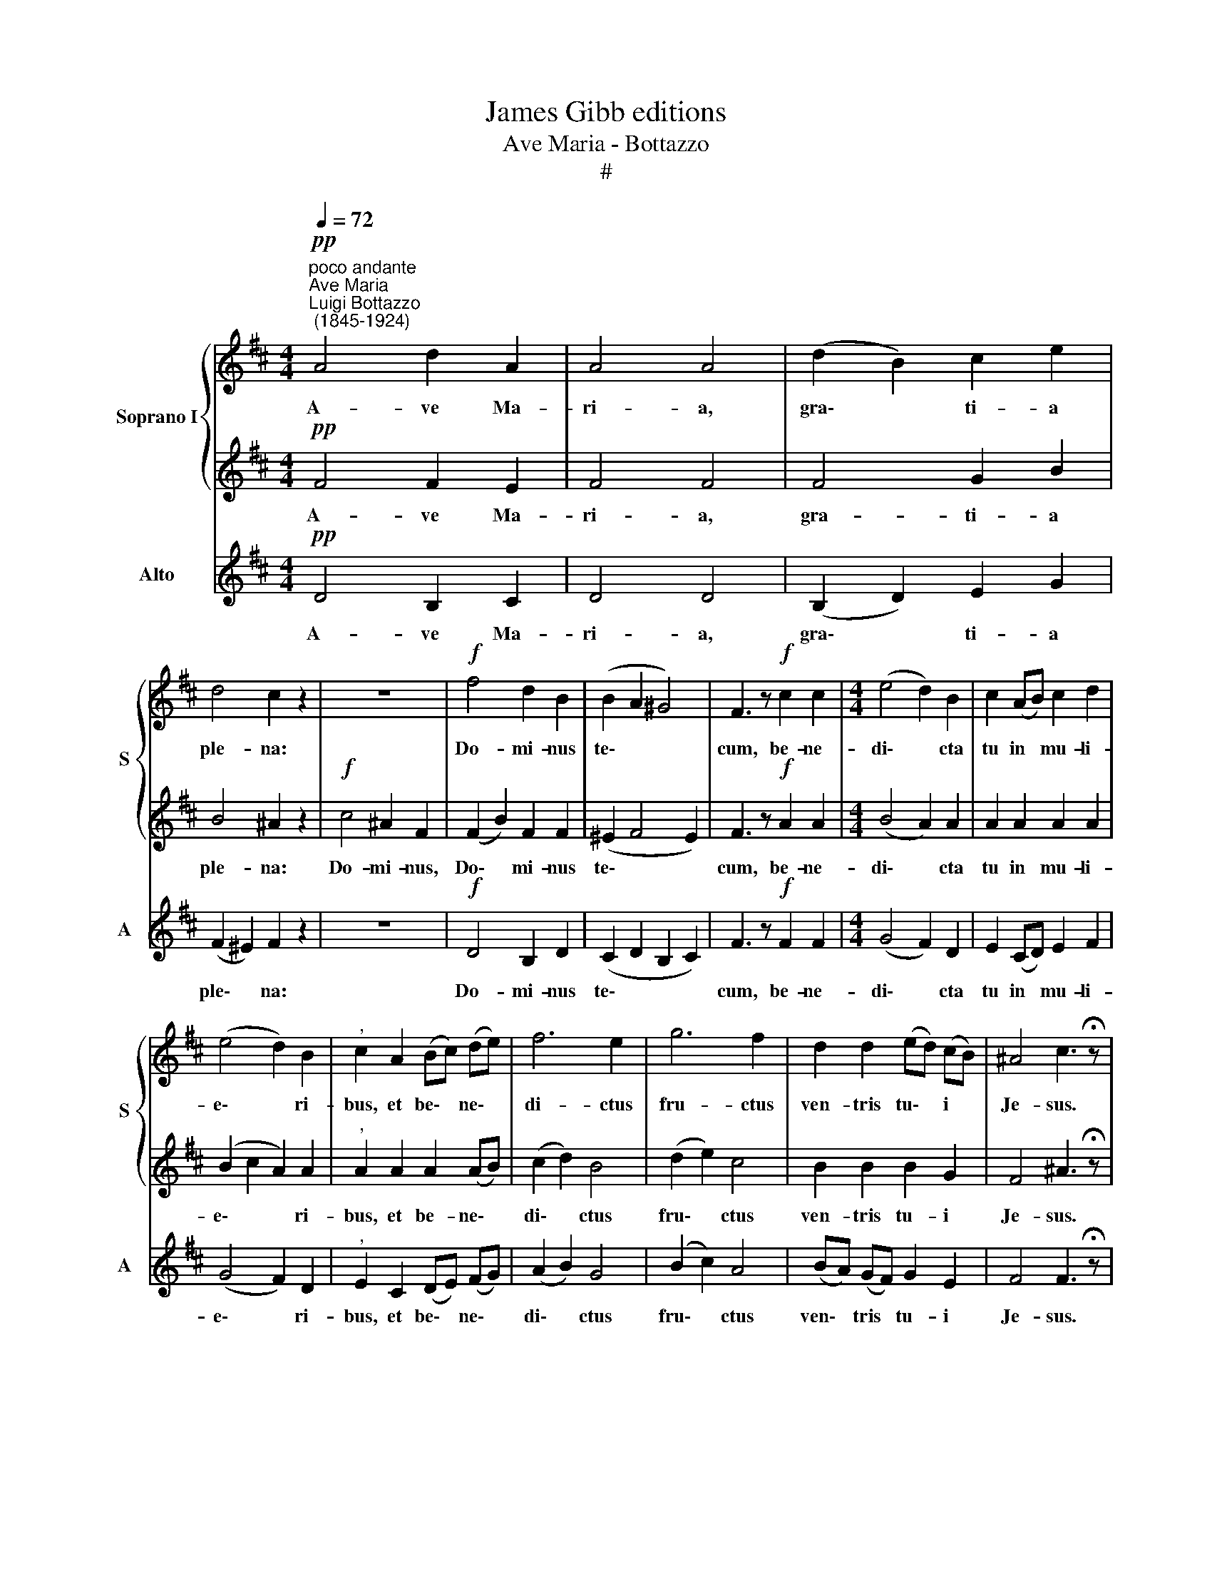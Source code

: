 X:1
T:James Gibb editions
T:Ave Maria - Bottazzo
T:#
%%score { 1 | 2 } 3
L:1/8
Q:1/4=72
M:4/4
K:D
V:1 treble nm="Soprano I" snm="S"
V:2 treble 
V:3 treble nm="Alto" snm="A"
V:1
"^poco andante""^Ave Maria""^Luigi Bottazzo\n (1845-1924)"!pp! A4 d2 A2 | A4 A4 | (d2 B2) c2 e2 | %3
w: A- ve Ma-|ri- a,|gra\- * ti- a|
 d4 c2 z2 | z8 |!f! f4 d2 B2 | (B2 A2 ^G4) | F3 z!f! c2 c2 |[M:4/4] (e4 d2) B2 | c2 (AB) c2 d2 | %10
w: ple- na:||Do- mi- nus|te\- * *|cum, be- ne-|di\- * cta|tu in * mu- li-|
 (e4 d2) B2 |"^," c2 A2 (Bc) (de) | f6 e2 | g6 f2 | d2 d2 (ed) (cB) | ^A4 c3 !fermata!z | %16
w: e\- * ri-|bus, et be\- * ne\- *|di- ctus|fru- ctus|ven- tris tu\- * i *|Je- sus.|
"^piu mosso"!f![Q:1/4=80] ^d4 f2 d2 | c4 B2 (B2- | B2 c2) (=de f2) | e2 e2 e2 f2 | g4 f2 (ed) | %21
w: San- cta Ma-|ri- a, Ma\-|* * ter * *|De- i, o- ra,|o- ra pro *|
 !^!e4 d2 cB |[Q:1/4=80][Q:1/4=80] B3 A A4 | (AB)cd e2 g2 | (g4 f2) d2 | e4 d2 z2 | (d6 e2) | %27
w: no- bis pec- ca-|to- ri- bus|nunc * et in ho- ra|mor\- * tis|no- strae.|A\- *|
 f6- f z |!p! (B6 c2) | !fermata!d8 |] %30
w: men, *|A\- *|men.|
V:2
!pp! F4 F2 E2 | F4 F4 | F4 G2 B2 | B4 ^A2 z2 |!f! c4 ^A2 F2 | (F2 B2) F2 F2 | (^E2 F4 E2) | %7
w: A- ve Ma-|ri- a,|gra- ti- a|ple- na:|Do- mi- nus,|Do\- * mi- nus|te\- * *|
 F3 z!f! A2 A2 |[M:4/4] (B4 A2) A2 | A2 A2 A2 A2 | (B2 c2 A2) A2 |"^," A2 A2 A2 (AB) | (c2 d2) B4 | %13
w: cum, be- ne-|di\- * cta|tu in mu- li-|e\- * * ri-|bus, et be- ne\- *|di\- * ctus|
 (d2 e2) c4 | B2 B2 B2 G2 | F4 ^A3 !fermata!z |!f! B4 B2 B2 | (=G2 F2) F2 z2 | G4 (A3 B) | %19
w: fru\- * ctus|ven- tris tu- i|Je- sus.|San- cta Ma-|ri\- * a,|Ma- ter *|
 c2 c2 z4 | (B2 c2) (dc) (BA) | !^!B4 A2 GF | G3 G G4 | F2 GA B2 (ed) | (c4 d2) d2 | %25
w: De- i,|o\- * ra * pro *|no- bis pec- ca-|to- ri- bus|nunc et in ho- ra *|mor\- * tis|
 (d2 c2) d2 z2 | z2 B6 | A6- A z | z2!p! G6 | !fermata!F8 |] %30
w: no\- * strae.|A-|men, *|A-|men.|
V:3
!pp! D4 B,2 C2 | D4 D4 | (B,2 D2) E2 G2 | (F2 ^E2) F2 z2 | z8 |!f! D4 B,2 D2 | (C2 D2 B,2 C2) | %7
w: A- ve Ma-|ri- a,|gra\- * ti- a|ple\- * na:||Do- mi- nus|te\- * * *|
 F3 z!f! F2 F2 |[M:4/4] (G4 F2) D2 | E2 (CD) E2 F2 | (G4 F2) D2 |"^," E2 C2 (DE) (FG) | %12
w: cum, be- ne-|di\- * cta|tu in * mu- li-|e\- * ri-|bus, et be\- * ne\- *|
 (A2 B2) G4 | (B2 c2) A4 | (BA) (GF) G2 E2 | F4 F3 !fermata!z |!f! B,4 ^D2 F2 | E4 ^D2 z2 | %18
w: di\- * ctus|fru\- * ctus|ven\- * tris * tu- i|Je- sus.|San- cta Ma-|ri- a,|
 E4 (F2 =D2) | A2 A2 z4 | (E2 A2) (BA) (GF) | !^!G4 F2 ED | C3 C C4 | D2 EF (GF) E2 | (A4 B2) F2 | %25
w: Ma- ter *|De- i,|o\- * ra * pro *|no- bis pec- ca-|to- ri- bus|nunc et in ho\- * ra|mor\- * tis|
 G2 A2 D2 z2 | z4 G4 | F6- F z | z4!p! E4 | !fermata!D8 |] %30
w: no\- * strae.|A-|men, *|A-|men.|

